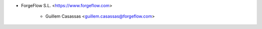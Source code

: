 * ForgeFlow S.L. <https://www.forgeflow.com>

    * Guillem Casassas <guillem.casassas@forgeflow.com>
